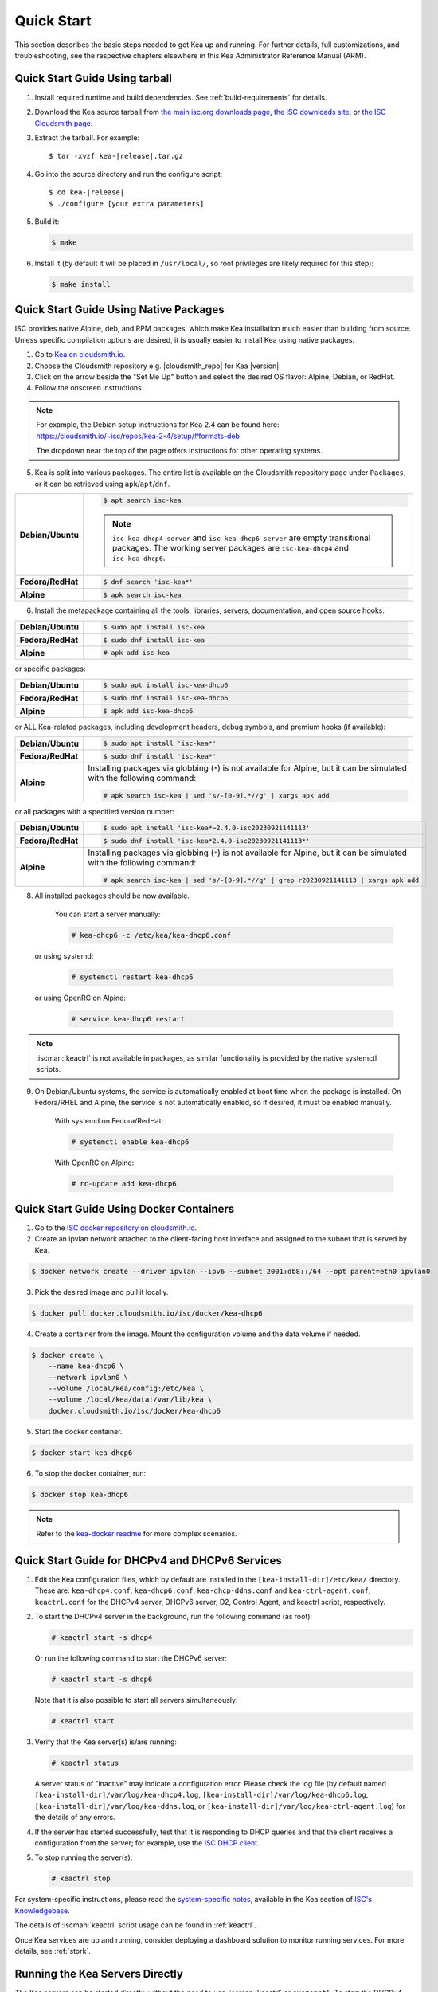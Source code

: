 .. _quickstart:

***********
Quick Start
***********

This section describes the basic steps needed to get Kea up and running.
For further details, full customizations, and troubleshooting, see the
respective chapters elsewhere in this Kea Administrator Reference Manual (ARM).

.. _quick-start-tarball:

Quick Start Guide Using tarball
===============================

1.  Install required runtime and build dependencies. See
    :ref:`build-requirements` for details.

2.  Download the Kea source tarball from
    `the main isc.org downloads page <https://www.isc.org/download/>`__, 
    `the ISC downloads site <https://downloads.isc.org/isc/kea/>`__, or
    `the ISC Cloudsmith page <https://cloudsmith.io/~isc/packages/?q=format%3Araw>`__.

3.  Extract the tarball. For example:

    .. parsed-literal::

       $ tar -xvzf kea-|release|.tar.gz

4.  Go into the source directory and run the configure script:

    .. parsed-literal::

       $ cd kea-|release|
       $ ./configure [your extra parameters]

5.  Build it:

    .. code-block:: console

       $ make

6.  Install it (by default it will be placed in ``/usr/local/``, so
    root privileges are likely required for this step):

    .. code-block:: console

       $ make install

.. _quick-start-repo:

Quick Start Guide Using Native Packages
=======================================

ISC provides native Alpine, deb, and RPM packages, which make Kea installation
much easier than building from source. Unless specific compilation options are desired, it is usually
easier to install Kea using native packages.

1. Go to `Kea on cloudsmith.io <https://cloudsmith.io/~isc/repos/>`__.

2. Choose the Cloudsmith repository e.g. |cloudsmith_repo| for Kea |version|.

3. Click on the arrow beside the "Set Me Up" button and select the desired OS flavor:
   Alpine, Debian, or RedHat.

4. Follow the onscreen instructions.

.. note::
  For example, the Debian setup instructions for Kea 2.4 can be found here:
  https://cloudsmith.io/~isc/repos/kea-2-4/setup/#formats-deb

  The dropdown near the top of the page offers instructions for
  other operating systems.

5. Kea is split into various packages. The entire list is available on the
   Cloudsmith repository page under ``Packages``, or it can be retrieved
   using ``apk``/``apt``/``dnf``.

.. list-table::
    :stub-columns: 1
    :widths: 10 90

    * - Debian/Ubuntu

      - .. code-block:: console

            $ apt search isc-kea

        .. note::
            ``isc-kea-dhcp4-server`` and ``isc-kea-dhcp6-server`` are empty
            transitional packages. The working server packages are
            ``isc-kea-dhcp4`` and ``isc-kea-dhcp6``.

    * - Fedora/RedHat

      - .. code-block:: console

            $ dnf search 'isc-kea*'

    * - Alpine

      - .. code-block:: console

            $ apk search isc-kea

6. Install the metapackage containing all the tools, libraries, servers,
   documentation, and open source hooks:

.. list-table::
    :stub-columns: 1
    :widths: 10 90

    * - Debian/Ubuntu

      - .. code-block:: console

            $ sudo apt install isc-kea

    * - Fedora/RedHat

      - .. code-block:: console

            $ sudo dnf install isc-kea

    * - Alpine

      - .. code-block:: console

            # apk add isc-kea

or specific packages:

.. list-table::
    :stub-columns: 1
    :widths: 10 90

    * - Debian/Ubuntu

      - .. code-block:: console

            $ sudo apt install isc-kea-dhcp6

    * - Fedora/RedHat

      - .. code-block:: console

            $ sudo dnf install isc-kea-dhcp6

    * - Alpine

      - .. code-block:: console

            $ apk add isc-kea-dhcp6

or ALL Kea-related packages, including development headers, debug
symbols, and premium hooks (if available):

.. list-table::
    :stub-columns: 1
    :widths: 10 90

    * - Debian/Ubuntu

      - .. code-block:: console

            $ sudo apt install 'isc-kea*'

    * - Fedora/RedHat

      - .. code-block:: console

            $ sudo dnf install 'isc-kea*'

    * - Alpine

      - Installing packages via globbing (``*``) is not available for Alpine,
        but it can be simulated with the following command:

        .. code-block:: console

            # apk search isc-kea | sed 's/-[0-9].*//g' | xargs apk add

or all packages with a specified version number:

.. list-table::
    :stub-columns: 1
    :widths: 10 90

    * - Debian/Ubuntu

      - .. code-block:: console

            $ sudo apt install 'isc-kea*=2.4.0-isc20230921141113'

    * - Fedora/RedHat

      - .. code-block:: console

            $ sudo dnf install 'isc-kea*2.4.0-isc20230921141113*'

    * - Alpine

      - Installing packages via globbing (``*``) is not available for Alpine,
        but it can be simulated with the following command:

        .. code-block:: console

            # apk search isc-kea | sed 's/-[0-9].*//g' | grep r20230921141113 | xargs apk add

8. All installed packages should be now available.

    You can start a server manually:

    .. code-block:: console

        # kea-dhcp6 -c /etc/kea/kea-dhcp6.conf

   or using systemd:

    .. code-block:: console

        # systemctl restart kea-dhcp6

   or using OpenRC on Alpine:

    .. code-block:: console

        # service kea-dhcp6 restart

.. note::
  :iscman:`keactrl` is not available in packages, as similar functionality is provided
  by the native systemctl scripts.

9. On Debian/Ubuntu systems, the service is automatically enabled at boot time
   when the package is installed. On Fedora/RHEL and Alpine, the service is not
   automatically enabled, so if desired, it must be enabled manually.

    With systemd on Fedora/RedHat:

    .. code-block:: console

        # systemctl enable kea-dhcp6

    With OpenRC on Alpine:

    .. code-block:: console

        # rc-update add kea-dhcp6


.. _quick-start-docker:

Quick Start Guide Using Docker Containers
=========================================

1. Go to the `ISC docker repository on cloudsmith.io <https://cloudsmith.io/~isc/repos/docker/packages/>`__.

2. Create an ipvlan network attached to the client-facing host interface and
   assigned to the subnet that is served by Kea.

.. code-block:: console

    $ docker network create --driver ipvlan --ipv6 --subnet 2001:db8::/64 --opt parent=eth0 ipvlan0

3. Pick the desired image and pull it locally.

.. code-block:: console

    $ docker pull docker.cloudsmith.io/isc/docker/kea-dhcp6

4. Create a container from the image. Mount the configuration volume and the
   data volume if needed.

.. code-block:: console

    $ docker create \
        --name kea-dhcp6 \
        --network ipvlan0 \
        --volume /local/kea/config:/etc/kea \
        --volume /local/kea/data:/var/lib/kea \
        docker.cloudsmith.io/isc/docker/kea-dhcp6

5. Start the docker container.

.. code-block:: console

    $ docker start kea-dhcp6

6. To stop the docker container, run:

.. code-block:: console

    $ docker stop kea-dhcp6

.. note::

    Refer to the `kea-docker readme <https://gitlab.isc.org/isc-projects/kea-docker#user-content-docker-files-for-building-kea-containers>`__ for more complex scenarios.


.. _quick-start-services:

Quick Start Guide for DHCPv4 and DHCPv6 Services
================================================

1.  Edit the Kea configuration files, which by default are installed in
    the ``[kea-install-dir]/etc/kea/`` directory. These are:
    ``kea-dhcp4.conf``, ``kea-dhcp6.conf``, ``kea-dhcp-ddns.conf`` and
    ``kea-ctrl-agent.conf``, ``keactrl.conf`` for the DHCPv4 server, DHCPv6 server,
    D2, Control Agent, and keactrl script, respectively.

2.  To start the DHCPv4 server in the background, run the
    following command (as root):

    .. code-block:: console

       # keactrl start -s dhcp4

    Or run the following command to start the DHCPv6 server:

    .. code-block:: console

       # keactrl start -s dhcp6

    Note that it is also possible to start all servers simultaneously:

    .. code-block:: console

       # keactrl start

3.  Verify that the Kea server(s) is/are running:

    .. code-block:: console

       # keactrl status

    A server status of "inactive" may indicate a configuration error.
    Please check the log file (by default named
    ``[kea-install-dir]/var/log/kea-dhcp4.log``,
    ``[kea-install-dir]/var/log/kea-dhcp6.log``,
    ``[kea-install-dir]/var/log/kea-ddns.log``, or
    ``[kea-install-dir]/var/log/kea-ctrl-agent.log``) for the details of
    any errors.

4.  If the server has started successfully, test that it is
    responding to DHCP queries and that the client receives a
    configuration from the server; for example, use the `ISC DHCP
    client <https://www.isc.org/download/>`__.

5.  To stop running the server(s):

    .. code-block:: console

       # keactrl stop

For system-specific instructions, please read the
`system-specific notes <https://kb.isc.org/docs/installing-kea>`__,
available in the Kea section of `ISC's
Knowledgebase <https://kb.isc.org/docs>`__.

The details of :iscman:`keactrl` script usage can be found in :ref:`keactrl`.

Once Kea services are up and running, consider deploying a dashboard solution
to monitor running services. For more details, see :ref:`stork`.

.. _quick-start-direct-run:

Running the Kea Servers Directly
================================

The Kea servers can be started directly, without the need to use
:iscman:`keactrl` or ``systemctl``. To start the DHCPv4 server run the following command:

.. code-block:: console

   # kea-dhcp4 -c /path/to/your/kea4/config/file.json

Similarly, to start the DHCPv6 server, run the following command:

.. code-block:: console

   # kea-dhcp6 -c /path/to/your/kea6/config/file.json
